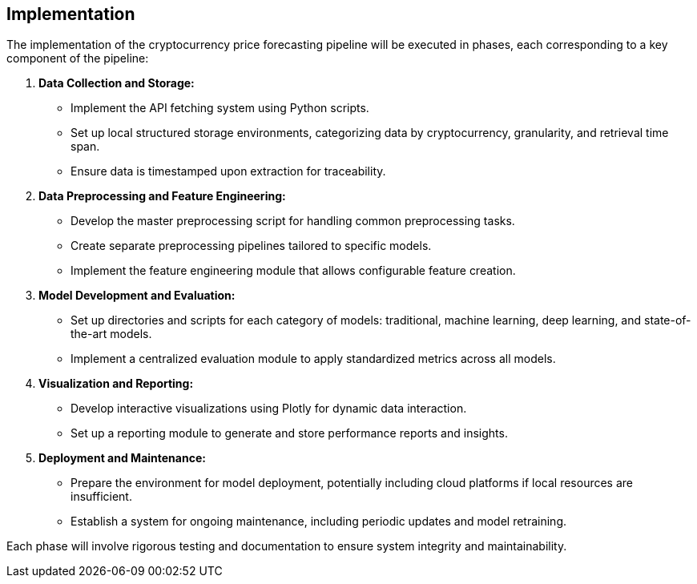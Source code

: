 == Implementation

The implementation of the cryptocurrency price forecasting pipeline will be executed in phases, each corresponding to a key component of the pipeline:

. **Data Collection and Storage:**
  - Implement the API fetching system using Python scripts.
  - Set up local structured storage environments, categorizing data by cryptocurrency, granularity, and retrieval time span.
  - Ensure data is timestamped upon extraction for traceability.

. **Data Preprocessing and Feature Engineering:**
  - Develop the master preprocessing script for handling common preprocessing tasks.
  - Create separate preprocessing pipelines tailored to specific models.
  - Implement the feature engineering module that allows configurable feature creation.

. **Model Development and Evaluation:**
  - Set up directories and scripts for each category of models: traditional, machine learning, deep learning, and state-of-the-art models.
  - Implement a centralized evaluation module to apply standardized metrics across all models.

. **Visualization and Reporting:**
  - Develop interactive visualizations using Plotly for dynamic data interaction.
  - Set up a reporting module to generate and store performance reports and insights.

. **Deployment and Maintenance:**
  - Prepare the environment for model deployment, potentially including cloud platforms if local resources are insufficient.
  - Establish a system for ongoing maintenance, including periodic updates and model retraining.

Each phase will involve rigorous testing and documentation to ensure system integrity and maintainability.

